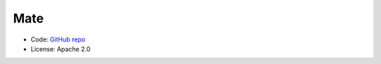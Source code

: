 Mate
====

.. image:: https://ci.appveyor.com/api/projects/status/f3c5h68iipt2c5xd?svg=true
    :target: https://ci.appveyor.com/project/giumas/hyo2-mate
    :alt: AppVeyor Status

.. image:: https://travis-ci.com/hydroffice/hyo2_mate.svg?branch=master
    :target: https://travis-ci.com/hydroffice/hyo2_mate
    :alt: Travis-CI Status

.. image:: https://api.codacy.com/project/badge/Grade/2e5cfbbfcc0b4efdaab2436e11fb0e76
    :target: https://www.codacy.com/app/hydroffice/hyo2_mate
    :alt: Codacy badge

* Code: `GitHub repo <https://github.com/hydroffice/hyo2_mate>`_
* License: Apache 2.0

